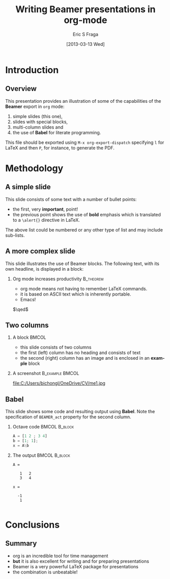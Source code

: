 #+TITLE:     Writing Beamer presentations in org-mode
#+AUTHOR:    Eric S Fraga
#+EMAIL:     e.fraga@ucl.ac.uk
#+DATE:      [2013-03-13 Wed]
#+DESCRIPTION: Example of using org to create presentations using the beamer exporter
#+KEYWORDS:  beamer org orgmode
#+LANGUAGE:  en

# specifying the beamer startup gives access to a number of
# keybindings which make configuring individual slides and components
# of slides easier.  See, for instance, C-c C-b on a frame headline.
#+STARTUP: beamer

#+STARTUP: oddeven

# we tell the exporter to use a specific LaTeX document class, as
# defined in org-latex-classes.  By default, this does not include a
# beamer entry so this needs to be defined in your configuration (see
# the tutorial).
#+LaTeX_CLASS: beamer
#+LaTeX_CLASS_OPTIONS: [bigger]

# Beamer supports alternate themes.  Choose your favourite here
#+BEAMER_THEME: Madrid

# the beamer exporter expects to be told which level of headlines
# defines the frames.  We use the first level headlines for sections
# and the second (hence H:2) for frames.
#+OPTIONS:   H:2 toc:t

# the following allow us to selectively choose headlines to export or not
#+SELECT_TAGS: export
#+EXCLUDE_TAGS: noexport

# for a column view of options and configurations for the individual
# frames
#+COLUMNS: %20ITEM %13BEAMER_env(Env) %6BEAMER_envargs(Args) %4BEAMER_col(Col) %7BEAMER_extra(Extra)

* Introduction
** Overview
   This presentation provides an illustration of some of the capabilities of the *Beamer* export in =org= mode:

   1. simple slides (this one),
   2. slides with special blocks,
   3. multi-column slides and
   4. the use of *Babel* for literate programming.

   This file should be exported using =M-x org-export-dispatch= specifying =l= for \LaTeX{} and then =P=, for instance, to generate the PDF.

* Methodology

** A simple slide
This slide consists of some text with a number of bullet points:

- the first, very *important*, point!
- the previous point shows the use of *bold* emphasis which is translated to a =\alert{}= directive in \LaTeX.

The above list could be numbered or any other type of list and may include sub-lists.

** A more complex slide
This slide illustrates the use of Beamer blocks.  The following text,
with its own headline, is displayed in a block:
*** Org mode increases productivity                               :B_theorem:
    :PROPERTIES:
    :BEAMER_env: theorem
    :END:
    - org mode means not having to remember \LaTeX commands.
    - it is based on ASCII text which is inherently portable.
    - Emacs!

    \hfill \(\qed\)

** Two columns

*** A block                                                                                            :BMCOL:
    :PROPERTIES:
    :BEAMER_col: 0.4
    :END:
    - this slide consists of two columns
    - the first (left) column has no heading and consists of text
    - the second (right) column has an image and is enclosed in an *example* block

*** A screenshot                                                                             :B_example:BMCOL:
    :PROPERTIES:
    :BEAMER_env: example
    :BEAMER_col: 0.5
    :END:
    #+ATTR_LATEX: width=\textwidth
    file:C:/Users/bichongl/OneDrive/CV/me1.jpg

** Babel
   This slide shows some code and resulting output using *Babel*.  Note the specification of =BEAMER_act= property for the second column.
*** Octave code                                               :BMCOL:B_block:
    :PROPERTIES:
    :BEAMER_col: 0.45
    :BEAMER_env: block
    :END:
#+name: octaveexample
#+begin_src octave :results output :exports both :cache yes
A = [1 2 ; 3 4]
b = [1; 1];
x = A\b
#+end_src

*** The output                                                                                 :BMCOL:B_block:
    :PROPERTIES:
    :BEAMER_col: 0.4
    :BEAMER_env: block
    :BEAMER_act: <2->
    :END:

#+results[a02a...]: octaveexample
#+begin_example
A =

   1   2
   3   4

x =

  -1
   1

#+end_example

* Conclusions

** Summary
   - org is an incredible tool for time management
   - *but* it is also excellent for writing and for preparing presentations
   - Beamer is a very powerful \LaTeX{} package for presentations
   - the combination is unbeatable!
